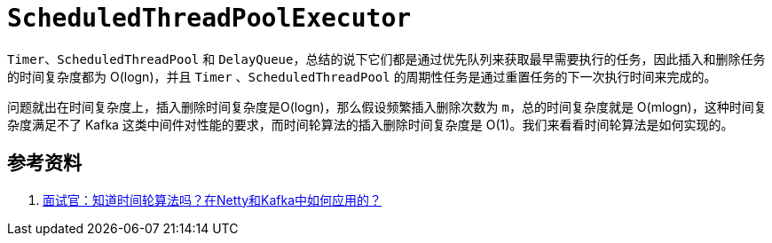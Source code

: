 = `ScheduledThreadPoolExecutor`

`Timer`、`ScheduledThreadPool` 和 `DelayQueue`，总结的说下它们都是通过优先队列来获取最早需要执行的任务，因此插入和删除任务的时间复杂度都为 O(logn)，并且 `Timer` 、`ScheduledThreadPool` 的周期性任务是通过重置任务的下一次执行时间来完成的。

问题就出在时间复杂度上，插入删除时间复杂度是O(logn)，那么假设频繁插入删除次数为 `m`，总的时间复杂度就是 O(mlogn)，这种时间复杂度满足不了 Kafka 这类中间件对性能的要求，而时间轮算法的插入删除时间复杂度是 O(1)。我们来看看时间轮算法是如何实现的。


== 参考资料

. https://mp.weixin.qq.com/s/xBB72hJGn8geZ7SkM0FqJw[面试官：知道时间轮算法吗？在Netty和Kafka中如何应用的？^]
